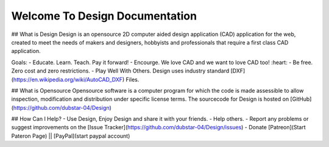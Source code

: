 Welcome To Design Documentation
===============================

## What is Design
Design is an opensource 2D computer aided design application (CAD) application for the web, 
created to meet the needs of makers and designers, hobbyists and professionals that require a first class CAD application.

Goals:
- Educate. Learn. Teach. Pay it forward!
- Encourge. We love CAD and we want to love CAD too! :heart:
- Be free. Zero cost and zero restrictions.
- Play Well With Others. Design uses industry standard [DXF](https://en.wikipedia.org/wiki/AutoCAD_DXF) Files. 

## What is Opensource
Opensource software is a computer program for which the code is made assessible to allow inspection, modification and distribution under specific license terms. 
The sourcecode for Design is hosted on [GitHub](https://github.com/dubstar-04/Design)

## How Can I Help?
- Use Design, Enjoy Design and share it with your friends. 
- Help others. 
- Report any problems or suggest improvements on the [Issue Tracker](https://github.com/dubstar-04/Design/issues)
- Donate [Patreon](Start Pateron Page) || [PayPal](start paypal account)
